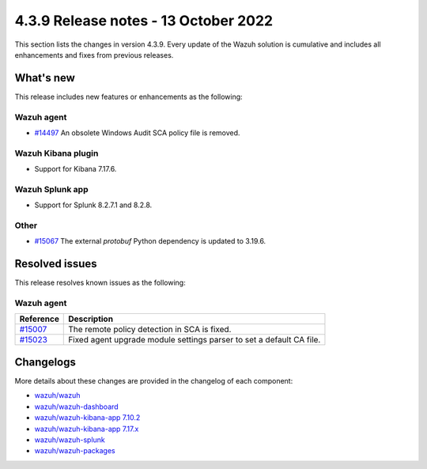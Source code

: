.. Copyright (C) 2015, Wazuh, Inc.

.. meta::
  :description: Wazuh 4.3.9 has been released. Check out our release notes to discover the changes and additions of this release.

4.3.9 Release notes - 13 October 2022
=====================================

This section lists the changes in version 4.3.9. Every update of the Wazuh solution is cumulative and includes all enhancements and fixes from previous releases.

What's new
----------

This release includes new features or enhancements as the following:

Wazuh agent
^^^^^^^^^^^

- `#14497 <https://github.com/wazuh/wazuh/issues/14497>`_ An obsolete Windows Audit SCA policy file is removed. 


Wazuh Kibana plugin
^^^^^^^^^^^^^^^^^^^

- Support for Kibana 7.17.6. 

Wazuh Splunk app
^^^^^^^^^^^^^^^^

- Support for Splunk 8.2.7.1 and 8.2.8.

Other
^^^^^

- `#15067 <https://github.com/wazuh/wazuh/pull/15067>`_ The external `protobuf` Python dependency is updated to 3.19.6. 

 
Resolved issues
---------------

This release resolves known issues as the following: 


Wazuh agent
^^^^^^^^^^^

==============================================================    =============
Reference                                                         Description
==============================================================    =============
`#15007 <https://github.com/wazuh/wazuh/pull/15007>`_             The remote policy detection in SCA is fixed. 
`#15023 <https://github.com/wazuh/wazuh/pull/15023>`_             Fixed agent upgrade module settings parser to set a default CA file. 
==============================================================    =============



Changelogs
----------

More details about these changes are provided in the changelog of each component:

- `wazuh/wazuh <https://github.com/wazuh/wazuh/blob/v4.3.9/CHANGELOG.md>`_
- `wazuh/wazuh-dashboard <https://github.com/wazuh/wazuh-kibana-app/blob/v4.3.9-1.2.0/CHANGELOG.md>`_
- `wazuh/wazuh-kibana-app 7.10.2 <https://github.com/wazuh/wazuh-kibana-app/blob/v4.3.9-7.10.2/CHANGELOG.md>`_
- `wazuh/wazuh-kibana-app 7.17.x <https://github.com/wazuh/wazuh-kibana-app/blob/v4.3.9-7.17.6/CHANGELOG.md>`_
- `wazuh/wazuh-splunk <https://github.com/wazuh/wazuh-splunk/blob/v4.3.9-8.2.8/CHANGELOG.md>`_
- `wazuh/wazuh-packages <https://github.com/wazuh/wazuh-packages/releases/tag/v4.3.9>`_
